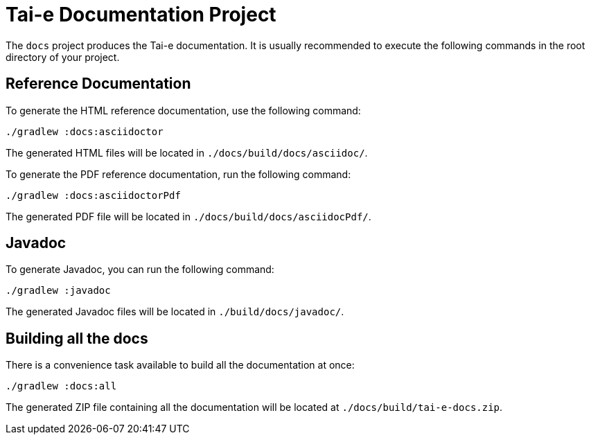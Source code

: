 = Tai-e Documentation Project

The `docs` project produces the Tai-e documentation. It is usually recommended to execute the following commands in the root directory of your project.

== Reference Documentation

To generate the HTML reference documentation, use the following command:

[source,shell,subs="verbatim"]
----
./gradlew :docs:asciidoctor
----

The generated HTML files will be located in `./docs/build/docs/asciidoc/`.

To generate the PDF reference documentation, run the following command:

[source,shell,subs="verbatim"]
----
./gradlew :docs:asciidoctorPdf
----

The generated PDF file will be located in `./docs/build/docs/asciidocPdf/`.

== Javadoc

To generate Javadoc, you can run the following command:

[source,shell,subs="verbatim"]
----
./gradlew :javadoc
----

The generated Javadoc files will be located in `./build/docs/javadoc/`.

== Building all the docs

There is a convenience task available to build all the documentation at once:

[source,shell,subs="verbatim"]
----
./gradlew :docs:all
----

The generated ZIP file containing all the documentation will be located at `./docs/build/tai-e-docs.zip`.
